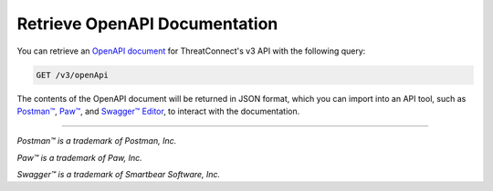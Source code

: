 Retrieve OpenAPI Documentation
------------------------------

You can retrieve an `OpenAPI document <https://swagger.io/specification/>`_ for ThreatConnect's v3 API with the following query:

.. code::
    
    GET /v3/openApi

The contents of the OpenAPI document will be returned in JSON format, which you can import into an API tool, such as `Postman™ <https://www.postman.com/>`_, `Paw™ <https://paw.cloud/>`_, and `Swagger™ Editor <https://editor.swagger.io/>`_, to interact with the documentation.

----

*Postman™ is a trademark of Postman, Inc.*

*Paw™ is a trademark of Paw, Inc.*

*Swagger™ is a trademark of Smartbear Software, Inc.*